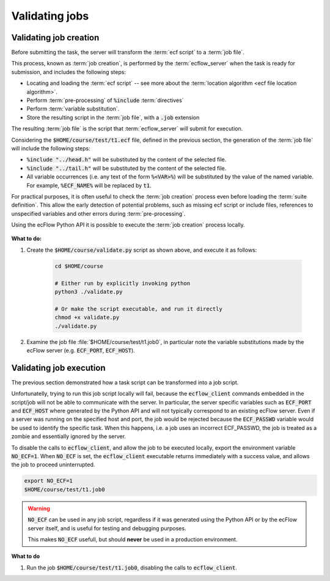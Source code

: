 .. _tutorial-checking-job-creation:

Validating jobs
===============

Validating job creation
-----------------------

Before submitting the task, the server will transform the :term:`ecf script` to a :term:`job file`.

This process, known as :term:`job creation`, is performed by the :term:`ecflow_server` when the task is
ready for submission, and includes the following steps:

* Locating and loading the :term:`ecf script` -- see more about the :term:`location algorithm <ecf file location algorithm>`.
* Perform :term:`pre-processing` of :code:`%include` :term:`directives`
* Perform :term:`variable substitution`.
* Store the resulting script in the :term:`job file`, with a :code:`.job` extension

The resulting :term:`job file` is the script that :term:`ecflow_server` will submit for execution.

Considering the :code:`$HOME/course/test/t1.ecf` file, defined in the previous section,
the generation of the :term:`job file` will include the following steps:

* :code:`%include "../head.h"` will be substituted by the content of the selected file.
* :code:`%include "../tail.h"` will be substituted by the content of the selected file.
* All variable occurrences (i.e. any text of the form :code:`%<VAR>%`) will be substituted by the value of the named variable. For example, :code:`%ECF_NAME%` will be replaced by :code:`t1`.

For practical purposes, it is often useful to check the :term:`job creation` process even before loading the :term:`suite definition`.
This allow the early detection of potential problems, such as missing ecf script or include files, references to unspecified variables and other errors during :term:`pre-processing`.

Using the ecFlow Python API it is possible to execute the :term:`job creation` process locally.


    .. tabs::


        .. tab:: Python

            Consider the following regarding the :term:`job creation` process performed by the Python API:

            * The job creation is *independent* of the :term:`ecflow_server`, so default values will be used for server specific
              variables such as :code:`ECF_PORT` and :code:`ECF_HOST`.
            * The resulting job files will use extension :code:`.job0`, whereas the server will always generate jobs with extension
              :code:`.job<N>` (where :code:`<N>` corresponds to :term:`ECF_TRYNO` which is never zero).
            * The :term:`job file` is created in the same directory as the :term:`ecf script`.

            .. literalinclude:: src/checking-job-creation.py
                :language: python
                :caption: $HOME/course/validate.py

            The script above loads the suite definition from the :file:`$HOME/course/test/t1.ecf` file and
            performs the check via the call to :py:class:`ecflow.Defs.check_job_creation`. An all-in-one script
            could also create the suite definition programmatically, followed by the job creation check.

**What to do:**

#. Create the :code:`$HOME/course/validate.py` script as shown above, and execute it as follows:

    .. code-block:: shell

       cd $HOME/course

       # Either run by explicitly invoking python
       python3 ./validate.py

       # Or make the script executable, and run it directly
       chmod +x validate.py
       ./validate.py

#. Examine the job file :file:`$HOME/course/test/t1.job0`, in particular note the variable substitutions made by the ecFlow server (e.g. :code:`ECF_PORT`, :code:`ECF_HOST`).

Validating job execution
------------------------

The previous section demonstrated how a task script can be transformed into a job script.

Unfortunatelly, trying to run this job script locally will fail, because the :code:`ecflow_client`
commands embedded in the script/job will not be able to communicate with the server.
In particular, the server specific variables such as :code:`ECF_PORT` and :code:`ECF_HOST`
where generated by the Python API and will not typically correspond to an existing ecFlow server.
Even if a server was running on the specified host and port, the job would be rejected because
the :code:`ECF_PASSWD` variable would be used to identify the specific task. When this happens,
i.e. a job uses an incorrect ECF_PASSWD, the job is treated as a zombie and essentially ignored
by the server.

To disable the calls to :code:`ecflow_client`, and allow the job to be executed locally,
export the environment variable :code:`NO_ECF=1`. When :code:`NO_ECF` is set, the :code:`ecflow_client`
executable returns immediately with a success value, and allows the job to proceed uninterrupted.

.. code-block:: shell

    export NO_ECF=1
    $HOME/course/test/t1.job0

.. warning::

    :code:`NO_ECF` can be used in any job script, regardless if it was generated using the Python API
    or by the ecFlow server itself, and is useful for testing and debugging purposes.

    This makes :code:`NO_ECF` usefull, but should **never** be used in a production environment.

**What to do**

#. Run the job :code:`$HOME/course/test/t1.job0`, disabling the calls to :code:`ecflow_client`.
